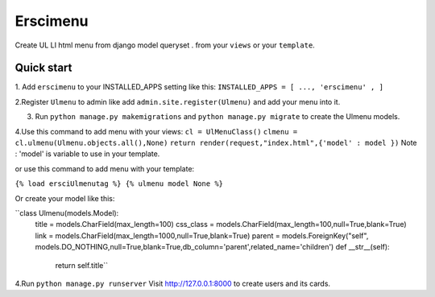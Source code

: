 =====
Erscimenu
=====
Create UL LI html menu from django model queryset .
from your ``views`` or your ``template``.

Quick start
-----------
1. Add ``erscimenu`` to your INSTALLED_APPS setting like this:
``INSTALLED_APPS = [
...,
'erscimenu' ,
]``

2.Register ``Ulmenu`` to admin like add ``admin.site.register(Ulmenu)`` and add your menu into it.

3. Run ``python manage.py makemigrations`` and ``python manage.py migrate``  to create the Ulmenu models.

4.Use this command to add menu with your views:
``cl = UlMenuClass()``
``clmenu = cl.ulmenu(Ulmenu.objects.all(),None)``
``return render(request,"index.html",{'model' : model })``
Note :  'model' is variable to use in your template.

or use this command to add menu with your template:

``{% load ersciUlmenutag %} {% ulmenu model None %}``

Or create your model like this:

``class Ulmenu(models.Model):
	title = models.CharField(max_length=100)
	css_class = models.CharField(max_length=100,null=True,blank=True)
	link = models.CharField(max_length=1000,null=True,blank=True)
	parent = models.ForeignKey("self", models.DO_NOTHING,null=True,blank=True,db_column='parent',related_name='children') 	
	def __str__(self):
		return self.title``

4.Run  ``python manage.py runserver`` Visit http://127.0.0.1:8000 to create users and its cards.

